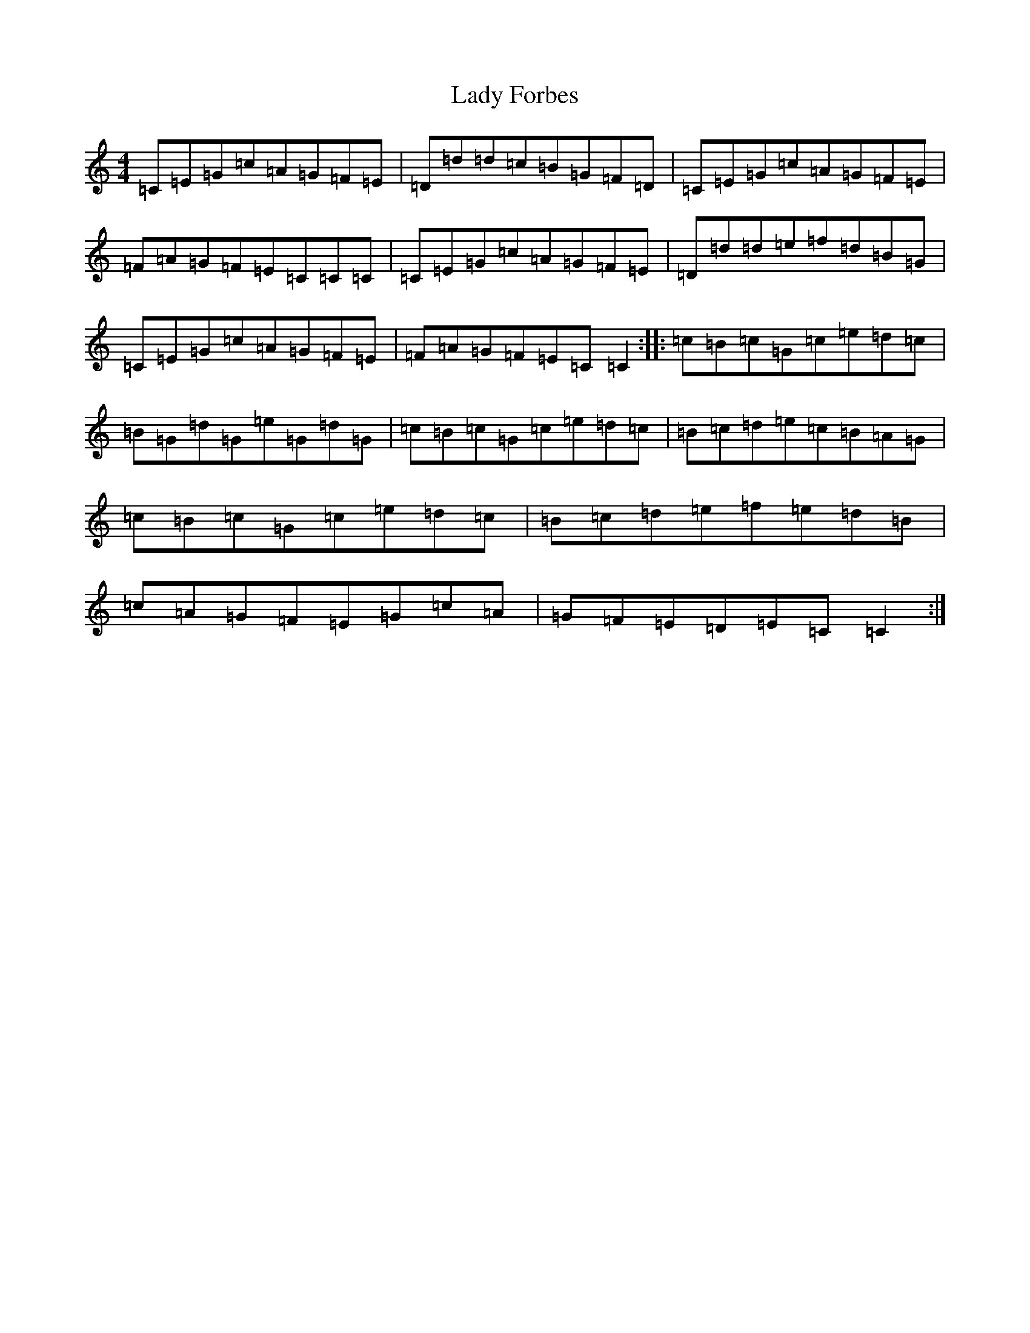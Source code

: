 X: 11896
T: Lady Forbes
S: https://thesession.org/tunes/1961#setting1961
R: reel
M:4/4
L:1/8
K: C Major
=C=E=G=c=A=G=F=E|=D=d=d=c=B=G=F=D|=C=E=G=c=A=G=F=E|=F=A=G=F=E=C=C=C|=C=E=G=c=A=G=F=E|=D=d=d=e=f=d=B=G|=C=E=G=c=A=G=F=E|=F=A=G=F=E=C=C2:||:=c=B=c=G=c=e=d=c|=B=G=d=G=e=G=d=G|=c=B=c=G=c=e=d=c|=B=c=d=e=c=B=A=G|=c=B=c=G=c=e=d=c|=B=c=d=e=f=e=d=B|=c=A=G=F=E=G=c=A|=G=F=E=D=E=C=C2:|